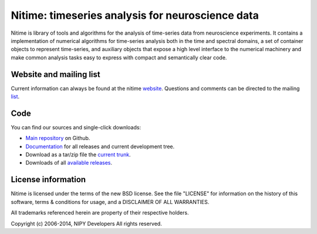 ===================================================
 Nitime: timeseries analysis for neuroscience data
===================================================

Nitime is library of tools and algorithms for the analysis of time-series data
from neuroscience experiments. It contains a implementation of numerical
algorithms for time-series analysis both in the time and spectral domains, a
set of container objects to represent time-series, and auxiliary objects that
expose a high level interface to the numerical machinery and make common
analysis tasks easy to express with compact and semantically clear code.

Website and mailing list
========================

Current information can always be found at the nitime `website`_. Questions and
comments can be directed to the mailing `list`_.

.. _website: http://nipy.org/nitime
.. _list: http://mail.scipy.org/mailman/listinfo/nipy-devel

Code
====

You can find our sources and single-click downloads:

* `Main repository`_ on Github.
* Documentation_ for all releases and current development tree.
* Download as a tar/zip file the `current trunk`_.
* Downloads of all `available releases`_.

.. _main repository: http://github.com/nipy/nitime
.. _Documentation: http://nipy.org/nitime
.. _current trunk: http://github.com/nipy/nitime/archives/master
.. _available releases: http://github.com/nipy/nitime/downloads


License information
===================

Nitime is licensed under the terms of the new BSD license. See the file
"LICENSE" for information on the history of this software, terms & conditions
for usage, and a DISCLAIMER OF ALL WARRANTIES.

All trademarks referenced herein are property of their respective holders.

Copyright (c) 2006-2014, NIPY Developers
All rights reserved.


